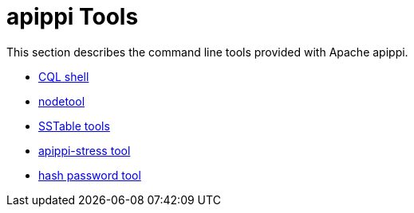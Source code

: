 = apippi Tools

This section describes the command line tools provided with Apache
apippi.

* xref:tools/cqlsh.adoc[CQL shell]
* xref:tools/nodetool/nodetool.adoc[nodetool]
* xref:tools/sstable/index.adoc[SSTable tools] 
* xref:tools/apippi_stress.adoc[apippi-stress tool]
* xref:tools/hash_password.adoc[hash password tool]

